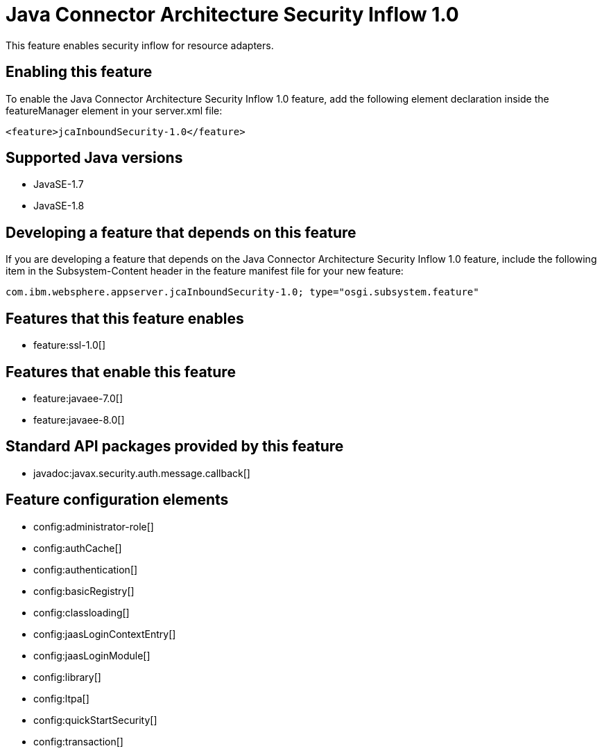 = Java Connector Architecture Security Inflow 1.0
:stylesheet: ../feature.css
:linkcss: 
:page-layout: feature
:nofooter: 

This feature enables security inflow for resource adapters.

== Enabling this feature
To enable the Java Connector Architecture Security Inflow 1.0 feature, add the following element declaration inside the featureManager element in your server.xml file:


----
<feature>jcaInboundSecurity-1.0</feature>
----

== Supported Java versions

* JavaSE-1.7
* JavaSE-1.8

== Developing a feature that depends on this feature
If you are developing a feature that depends on the Java Connector Architecture Security Inflow 1.0 feature, include the following item in the Subsystem-Content header in the feature manifest file for your new feature:


[source,]
----
com.ibm.websphere.appserver.jcaInboundSecurity-1.0; type="osgi.subsystem.feature"
----

== Features that this feature enables
* feature:ssl-1.0[]

== Features that enable this feature
* feature:javaee-7.0[]
* feature:javaee-8.0[]

== Standard API packages provided by this feature
* javadoc:javax.security.auth.message.callback[]

== Feature configuration elements
* config:administrator-role[]
* config:authCache[]
* config:authentication[]
* config:basicRegistry[]
* config:classloading[]
* config:jaasLoginContextEntry[]
* config:jaasLoginModule[]
* config:library[]
* config:ltpa[]
* config:quickStartSecurity[]
* config:transaction[]
